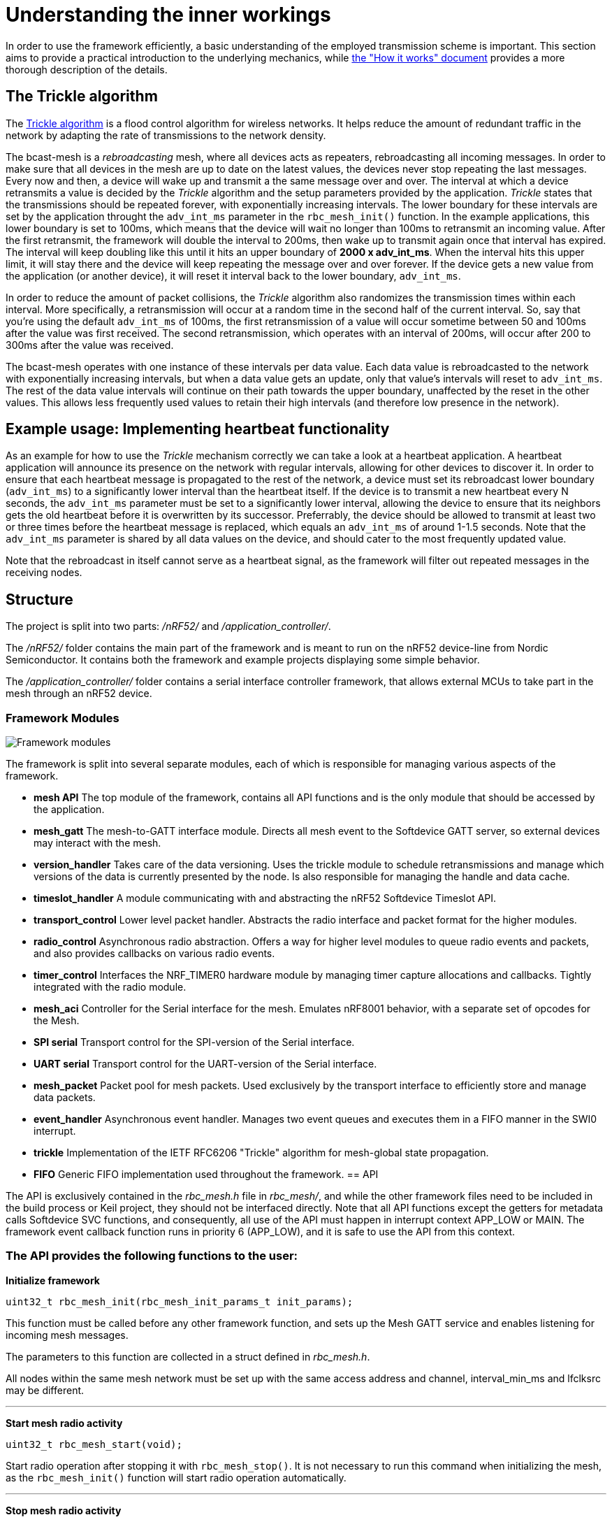 = Understanding the inner workings

In order to use the framework efficiently, a basic understanding of the employed transmission scheme is important. This section aims to provide a practical introduction to the underlying mechanics, while link:./how_it_works.adoc[the "How it works" document] provides a more thorough description of the details.

== The Trickle algorithm

The http://tools.ietf.org/html/rfc6206[Trickle algorithm] is a flood control algorithm for wireless networks. It helps reduce the amount of redundant traffic in the network by adapting the rate of transmissions to the network density. 

The bcast-mesh is a _rebroadcasting_ mesh, where all devices acts as repeaters, rebroadcasting all incoming messages. In order to make sure that all devices in the mesh are up to date on the latest values, the devices never stop repeating the last messages. Every now and then, a device will wake up and transmit a the same message over and over. The interval at which a device retransmits a value is decided by the _Trickle_ algorithm and the setup parameters provided by the application. _Trickle_ states that the transmissions should be repeated forever, with exponentially increasing intervals. The lower boundary for these intervals are set by the application throught the `adv_int_ms` parameter in the `rbc_mesh_init()` function. In the example applications, this lower boundary is set to 100ms, which means that the device will wait no longer than 100ms to retransmit an incoming value. After the first retransmit, the framework will double the interval to 200ms, then wake up to transmit again once that interval has expired. The interval will keep doubling like this until it hits an upper boundary of *2000 x adv_int_ms*. When the interval hits this upper limit, it will stay there and the device will keep repeating the message over and over forever. If the device gets a new value from the application (or another device), it will reset it interval back to the lower boundary, `adv_int_ms`.

In order to reduce the amount of packet collisions, the _Trickle_ algorithm also randomizes the transmission times within each interval. More specifically, a retransmission will occur at a random time in the second half of the current interval. So, say that you're using the default `adv_int_ms` of 100ms, the first retransmission of a value will occur sometime between 50 and 100ms after the value was first received. The second retransmission, which operates with an interval of 200ms, will occur after 200 to 300ms after the value was received.

The bcast-mesh operates with one instance of these intervals per data value. Each data value is rebroadcasted to the network with exponentially increasing intervals, but when a data value gets an update, only that value's intervals will reset to `adv_int_ms`. The rest of the data value intervals will continue on their path towards the upper boundary, unaffected by the reset in the other values. This allows less frequently used values to retain their high intervals (and therefore low presence in the network).

== Example usage: Implementing heartbeat functionality

As an example for how to use the _Trickle_ mechanism correctly we can take a look at a heartbeat application. A heartbeat application will announce its presence on the network with regular intervals, allowing for other devices to discover it. In order to ensure that each heartbeat message is propagated to the rest of the network, a device must set its rebroadcast lower boundary (`adv_int_ms`) to a significantly lower interval than the heartbeat itself. If the device is to transmit a new heartbeat every N seconds, the `adv_int_ms` parameter must be set to a significantly lower interval, allowing the device to ensure that its neighbors gets the old heartbeat before it is overwritten by its successor. Preferrably, the device should be allowed to transmit at least two or three times before the heartbeat message is replaced, which equals an `adv_int_ms` of around 1-1.5 seconds. Note that the `adv_int_ms` parameter is shared by all data values on the device, and should cater to the most frequently updated value.

Note that the rebroadcast in itself cannot serve as a heartbeat signal, as the framework will filter out repeated messages in the receiving nodes.

== Structure
The project is split into two parts: _/nRF52/_ and _/application_controller/_. 


The _/nRF52/_ folder contains the main part of the framework and is meant to run on the nRF52 device-line from 
Nordic Semiconductor. It contains both the framework and example projects
displaying some simple behavior. 

The _/application_controller/_ folder contains a serial interface controller 
framework, that allows external MCUs to take part in the mesh through an
nRF52 device.

=== Framework Modules

image:structure.png["Framework modules"]

The framework is split into several separate modules, each of which is
responsible for managing various aspects of the framework.

* *mesh API* The top module of the framework, contains all API functions and is
the only module that should be accessed by the application.

* *mesh_gatt* The mesh-to-GATT interface module. Directs all mesh event to the 
Softdevice GATT server, so external devices may interact with the mesh.

* *version_handler* Takes care of the data versioning. Uses the trickle module to 
schedule retransmissions and manage which versions of the data is currently presented 
by the node. Is also responsible for managing the handle and data cache.

* *timeslot_handler* A module communicating with and abstracting the nRF52
Softdevice Timeslot API.

* *transport_control* Lower level packet handler. Abstracts the radio interface and
packet format for the higher modules.

* *radio_control* Asynchronous radio abstraction. Offers a way for higher level
modules to queue radio events and packets, and also provides callbacks on
various radio events.

* *timer_control* Interfaces the NRF_TIMER0 hardware module by managing timer
capture allocations and callbacks. Tightly integrated with the radio module.

* *mesh_aci* Controller for the Serial interface for the mesh. Emulates nRF8001 behavior,
with a separate set of opcodes for the Mesh.

* *SPI serial* Transport control for the SPI-version of the Serial interface.

* *UART serial* Transport control for the UART-version of the Serial interface.

* *mesh_packet* Packet pool for mesh packets. Used exclusively by the transport interface 
to efficiently store and manage data packets.

* *event_handler* Asynchronous event handler. Manages two event queues and executes them 
in a FIFO manner in the SWI0 interrupt.

* *trickle* Implementation of the IETF RFC6206 "Trickle" algorithm for
mesh-global state propagation.

* *FIFO* Generic FIFO implementation used throughout the framework.
== API

The API is exclusively contained in the _rbc_mesh.h_ file in _rbc_mesh/_, and
while the other framework files need to be included in the build process or
Keil project, they should not be interfaced directly. Note that all API
functions except the getters for metadata calls Softdevice SVC functions, and
consequently, all use of the API must happen in interrupt context APP_LOW or MAIN. 
The framework event callback function runs in priority 6 (APP_LOW), and it is
safe to use the API from this context.

=== The API provides the following functions to the user:

*Initialize framework*

----
uint32_t rbc_mesh_init(rbc_mesh_init_params_t init_params);
        
----
This function must be called before any other framework function, and sets up
the Mesh GATT service and enables listening for incoming mesh messages.

The parameters to this function are collected in a struct defined in
_rbc_mesh.h_.

All nodes within the same mesh network must be set up with the same access
address and channel, interval_min_ms and lfclksrc may be different. 

'''

*Start mesh radio activity*

----
uint32_t rbc_mesh_start(void);
----
Start radio operation after stopping it with `rbc_mesh_stop()`.
It is not necessary to run this command when initializing the mesh, as the 
`rbc_mesh_init()` function will start radio operation automatically.

'''

*Stop mesh radio activity*

----
uint32_t rbc_mesh_stop(void);
----
Stop all mesh-related radio activity immediately. This prevents the device
from communicating with any other device in the mesh until the 
`rbc_mesh_start()` function is called. It will still be possible to change 
the local mesh-data values (both through an API call, a Softdevice 
connection or the serial-interface), but these changes will not be 
propagated to the rest of the mesh, while the device is stopped.

'''

*Manually enable broadcasting of a given value*

----
uint32_t rbc_mesh_value_enable(rbc_mesh_value_handle_t handle);
----
Start broadcasting the indicated value to other nodes, without updating the
contents of the value. If the handle-value pair has never been used before, the
framework forces the node to broadcast an empty version 0-message to
other nodes, which, in turn will answer with their version of the
handle-value-pair. This way, new nodes may get up to date with the rest of the
nodes in the mesh.

'''

*Disable broadcasting of a given value*

----
uint32_t rbc_mesh_value_disable(rbc_mesh_value_handle_t handle);
----
Stop broadcasting the indicated handle-value pair. Note that the framework will
keep updating the local version of the variable when external nodes write to
it, and consequently notify the application about the update as usual. The
framework will not, however, rebroadcast the value to other nodes, but rather
take a passive role in the mesh for this handle-value pair.

'''

*Set cache persistence*

----
uint32_t rbc_mesh_persistence_set(rbc_mesh_value_handle_t handle, bool persistent);
----
Set or clear a flag marking the given handle as persistent in the local caches.
A non-persistent value may be forgotten by the device, leading to "cache miss"
if trying to get the current value of the handle, and potentially strange behavior
if the device attempts to write to the handle value. It is recommended that 
all values that the device intends to write to later are marked as persistent,
as writing to non-persistent values increases the risk of dropping packets in the
mesh.

'''

*Get cache persistence*

----
uint32_t rbc_mesh_persistence_get(rbc_mesh_value_handle_t handle, bool* is_persistent);
----
Get the current status of the persistence flag for the given handle. 

'''

*Set TX event*

----
uint32_t rbc_mesh_tx_event_set(rbc_mesh_value_handle_t handle, bool do_tx_event);
----
Set or clear a flag marking the given handle for reporting TX-events. TX-events
are indicators that the value has been transmitted to the mesh, and can be used
as device-local flow control.

'''

*Get TX event*

----
uint32_t rbc_mesh_tx_event_flag_get(rbc_mesh_value_handle_t handle, bool* is_doing_tx_event);
----
Get the current status of the TX event flag. TX-events are indicators that the 
value has been transmitted to the mesh, and can be used as device-local 
flow control.

'''

*Update value*

----
uint32_t rbc_mesh_value_set(rbc_mesh_value_handle_t handle, uint8_t* data, uint16_t len);
----
Update the value represented by the given handle. This will bump the version
number on the handle-value pair, and broadcast this new version to the rest of
the nodes in the mesh. 

The `data` array may at most be 23 bytes long, and an error will be returned if
the len parameter exceeds this limitation.

'''

*Get value*

----
uint32_t rbc_mesh_value_get(rbc_mesh_value_handle_t handle, 
    uint8_t* data, 
    uint16_t* len);
----
Returns the most recent value paired with this handle. The `data` buffer must
be at least 23 bytes long in order to ensure memory safe behavior. The actual
length of the data is returned in the `length` parameter. If the value isn't 
present in the local value cache, the call returns `NRF_ERROR_NOT_FOUND`, and 
the contents of `data` remains unchanged.

'''

*Get operational access address*

----
uint32_t rbc_mesh_access_address_get(uint32_t* access_address);
----
Returns the access address specified in the initialization function in the
`access_address` parameter.

'''

*Get operational channel*

----
uint32_t rbc_mesh_channel_get(uint8_t* channel);
----
Returns the channel specified in the initialization function in the
`channel` parameter.

'''

*Get minimum advertisement interval*

----
uint32_t rbc_mesh_adv_int_get(uint32_t* adv_int_ms);
----
Returns the minimum advertisement interval specified in the initialization
function in the `adv_int_ms` parameter. 

'''

*BLE event handler*

----
uint32_t rbc_mesh_ble_evt_handler(ble_evt_t* evt);
----
Softdevice BLE event handler. Must be called by the application if the
softdevice function `sd_ble_evt_get()` returns a new event. This will update
version numbers and transmit data if any of the value-characteristics in the
mesh service has been written to through an external softdevice connection. May
be omitted if the application never uses any external connections through the
softdevice.

'''

*Softdevice event handler*

----
uint32_t rbc_mesh_sd_evt_handler(uint32_t sd_evt);
----
Handles and consumes any pure softdevice events (excluding softdevice BLE
events. See the official
https://devzone.nordicsemi.com/docs/[Softdevice documentation] for
details). Should be called on each SD event pulled with `sd_evt_get()`

=== Return values
All API functions return a 32bit status code, as defined by the nRF51 SDK. All 
functions will return `NRF_SUCCESS` upon successful completion, and all
functions except the `rbc_mesh_init()` function return
`NRF_ERROR_INVALID_STATE` if the framework has not been initialized. All
possible return codes for the individual API functions (and their meaning)
are defined in the `rbc_mesh.h` file. 

=== Framework events
In addition to the provided API functions, the framework provides an event
queue for the application. These events are generated in the framework and
should be handled by the application in an implementation of the
`rbc_mesh_event_handler()` function defined in _rbc_mesh.h_. The events come in
the shape of `rbc_mesh_event_t*` structs, with an event type, a handle number and
    a data array.

The framework may produce the following events:

* *Update*: The value addressed by the given handle has been updated from an
external node with the given address, and now contains the data array
provided in the event-structure.

* *Conflicting*: A value with the same version number, but different data 
has arrived at the node, and this new, conflicting value is provided
within the event-structure. The value is *not* overwritten in the database, but
the application is free to do this with a call to `rbc_mesh_value_set()`.

* *New*: The node has received an update to the indicated handle-value pair,
which was not previously active.

== Examples

The project contains two simple examples and one template project. The two
examples are designed to operate together, and show off an extremely simple
example scenario where two handle-value pairs decides the state of the two LEDs
on the nRF51 evkit (or red and green LED on the nRF51 dongle). The examples
have been tested with boards PCA10000, PCA10001, PCA10031 and PCA10003.

The template provides a basis for implementing your own applications with the
framework, and addresses the different eventhandlers and initialization
functions, without any additional functionality.

=== LED Mesh example
This example reads the buttons on the nRF52 evkit boards, and sets the LEDs
accordingly. It also broadcasts the state of the LEDs to the other nodes in the
same mesh, which will copy the state of the node that registered a button push.
This example can also be flashed to the nRF51 dongles (PCA10000 and PCA10031), 
even though these boards don't have any GPIO actions enabled. The dongle-nodes 
will act as active slaves, copying and rebroadcasting the LED states of other 
nodes.

=== BLE Gateway example
This example uses the same configuration for LEDs as the LED Mesh example, but
provides a S132 Softdevice profile for communication with external nodes in
stead of a physical interface. The example application starts sending
regular connectable BLE advertisements with the Softdevice, and displays the
Mesh service in its GATT server, so that external nodes may write to the two
LED config values as if they were regular characteristics. 

=== Scaling example
The scaling example illustrates how the Mesh-framework behaves with a variable 
sized handle count. The example implements a simple serial interface for interaction
through a terminal emulator, allowing the user to transmit values on specific handles,
and may give a good overview of the expected behavior of the system as values 
fall out of cache or conflict.

link:../README.adoc[Back to README]

